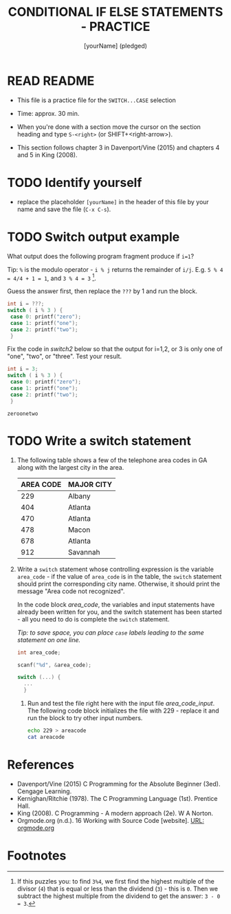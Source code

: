 #+title: CONDITIONAL IF ELSE STATEMENTS - PRACTICE
#+AUTHOR: [yourName] (pledged)
#+startup: overview hideblocks indent
#+PROPERTY: header-args:C :main yes :includes <stdio.h> :results output :exports both :comments both
* READ README

- This file is a practice file for the ~SWITCH...CASE~ selection

- Time: approx. 30 min.

- When you're done with a section move the cursor on the section
  heading and type ~S-<right>~ (or SHIFT+<right-arrow>).

- This section follows chapter 3 in Davenport/Vine (2015) and chapters
  4 and 5 in King (2008).
  
* TODO Identify yourself

- replace the placeholder ~[yourName]~ in the header of this file by
  your name and save the file (~C-x C-s~).

* TODO Switch output example

What output does the following program fragment produce if ~i=1~?

Tip: ~%~ is the modulo operator - ~i % j~ returns the remainder of
~i/j~. E.g. ~5 % 4 = 4/4 + 1 = 1~, and ~3 % 4 = 3~ [fn:1].

Guess the answer first, then replace the ~???~ by 1 and run the block.

#+name: switch1
#+begin_src C
  int i = ???;
  switch ( i % 3 ) {
   case 0: printf("zero");
   case 1: printf("one");
   case 2: printf("two");
   }
#+end_src

Fix the code in [[switch2]] below so that the output for i=1,2, or 3
    is only one of "one", "two", or "three". Test your result.

    #+name: switch2
    #+begin_src C
      int i = 3;
      switch ( i % 3 ) {
       case 0: printf("zero");
       case 1: printf("one");
       case 2: printf("two");
       }
    #+end_src

    #+RESULTS: switch2
    : zeroonetwo

* TODO Write a switch statement

1) The following table shows a few of the telephone area codes in GA
   along with the largest city in the area.

   | AREA CODE | MAJOR CITY |
   |-----------+------------|
   |       229 | Albany     |
   |       404 | Atlanta    |
   |       470 | Atlanta    |
   |       478 | Macon      |
   |       678 | Atlanta    |
   |       912 | Savannah   |

2) Write a ~switch~ statement whose controlling expression is the
   variable ~area_code~ - if the value of ~area_code~ is in the
   table, the ~switch~ statement should print the corresponding city
   name. Otherwise, it should print the message "Area code not
   recognized".

   In the code block [[area_code]], the variables and input statements
   have already been written for you, and the switch statement has
   been started - all you need to do is complete the ~switch~
   statement.

   /Tip: to save space, you can place ~case~ labels leading to the
   same statement on one line./

   #+name: area_code
   #+begin_src C :cmdline < ./src/areacode
     int area_code;

     scanf("%d", &area_code);

     switch (...) {
       ...
       }
   #+end_src

  3) Run and test the file right here with the input file
     [[area_code_input]]. The following code block initializes the file
     with 229 - replace it and run the block to try other input
     numbers.

     #+name: area_code_input
     #+begin_src bash :results silent
       echo 229 > areacode
       cat areacode
     #+end_src
* References

 - Davenport/Vine (2015) C Programming for the Absolute Beginner
   (3ed). Cengage Learning.
 - Kernighan/Ritchie (1978). The C Programming Language
   (1st). Prentice Hall.
 - King (2008). C Programming - A modern approach (2e). W A Norton.
 - Orgmode.org (n.d.). 16 Working with Source Code [website]. [[https://orgmode.org/manual/Working-with-Source-Code.html][URL:
   orgmode.org]]
* Footnotes

[fn:1] If this puzzles you: to find ~3%4~, we first find the highest
multiple of the divisor (~4~) that is equal or less than the dividend
(~3~) - this is ~0~. Then we subtract the highest multiple from the
dividend to get the answer: ~3 - 0 = 3~.
